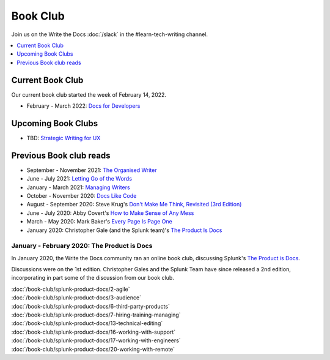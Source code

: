 ===========
 Book Club
===========

Join us on the Write the Docs :doc:`/slack` in the #learn-tech-writing channel.

.. contents::
   :local:
   :depth: 1
   :backlinks: none

Current Book Club
-----------------

Our current book club started the week of February 14, 2022.

* February - March 2022: `Docs for Developers <https://docsfordevelopers.com/>`_

Upcoming Book Clubs
---------------------

* TBD: `Strategic Writing for UX <https://torreypodmajersky.com/strategic-writing-for-ux/>`_

Previous Book club reads
------------------------

* September - November 2021: `The Organised Writer <http://organised-writer.com/>`_
* June - July 2021: `Letting Go of the Words <https://redish.net/books/letting-go-of-the-words/>`_
* January - March 2021: `Managing Writers <https://www.amazon.com/gp/product/0982219105>`_
* October - November 2020: `Docs Like Code <https://www.docslikecode.com/>`_
* August - September 2020: Steve Krug's `Don't Make Me Think, Revisited (3rd Edition) <https://www.sensible.com/dmmt.html>`_
* June - July 2020: Abby Covert's `How to Make Sense of Any Mess <http://www.howtomakesenseofanymess.com/>`_
* March - May 2020: Mark Baker's `Every Page Is Page One <https://everypageispageone.com/the-book/>`_
* January 2020: Christopher Gale (and the Splunk team)'s `The Product Is Docs <https://www.splunk.com/en_us/blog/splunklife/the-product-is-docs.html>`_

..

January - February 2020: The Product is Docs
============================================

In January 2020, the Write the Docs community ran an online book club, discussing Splunk's `The Product is Docs <https://www.splunk.com/en_us/blog/splunklife/the-product-is-docs.html>`_.

Discussions were on the 1st edition. Christopher Gales and the Splunk Team have since released a 2nd edition, incorporating in part some of the discussion from our book club.

| :doc:`/book-club/splunk-product-docs/2-agile`
| :doc:`/book-club/splunk-product-docs/3-audience`

.. | :doc:`/book-club/splunk-product-docs/4-collaborative-authoring`
.. | :doc:`/book-club/splunk-product-docs/5-customer-feedback`

| :doc:`/book-club/splunk-product-docs/6-third-party-products`
| :doc:`/book-club/splunk-product-docs/7-hiring-training-managing`

.. | :doc:`/book-club/splunk-product-docs/8-learning-objectives`
.. | :doc:`/book-club/splunk-product-docs/9-existing-content`
.. | :doc:`/book-club/splunk-product-docs/10-measuring-success`
.. | :doc:`/book-club/splunk-product-docs/11-research-for-tech-writers`
.. | :doc:`/book-club/splunk-product-docs/12-scenario-driven-design`

| :doc:`/book-club/splunk-product-docs/13-technical-editing`

.. | :doc:`/book-club/splunk-product-docs/14-technical-verification`
.. | :doc:`/book-club/splunk-product-docs/15-tools-content-delivery`

| :doc:`/book-club/splunk-product-docs/16-working-with-support`
| :doc:`/book-club/splunk-product-docs/17-working-with-engineers`

.. | :doc:`/book-club/splunk-product-docs/18-working-with-marketing`
.. | :doc:`/book-club/splunk-product-docs/19-working-with-pm`

| :doc:`/book-club/splunk-product-docs/20-working-with-remote`

.. | :doc:`/book-club/splunk-product-docs/21-working-with-ux`
